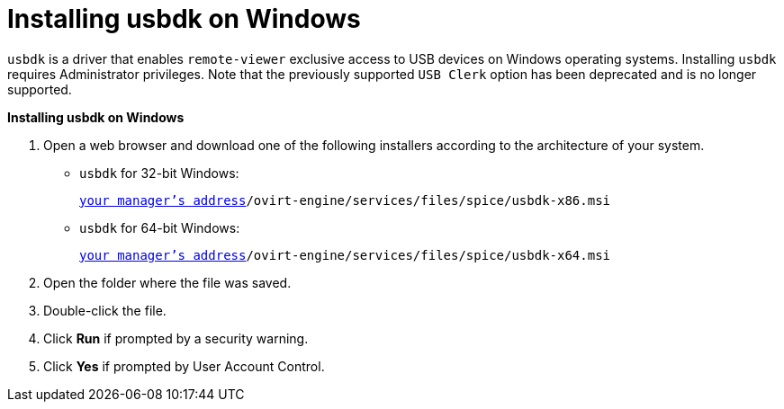 :_content-type: PROCEDURE
[id="Installing_usbdk_on_Windows"]
= Installing usbdk on Windows

`usbdk` is a driver that enables `remote-viewer` exclusive access to USB devices on Windows operating systems. Installing `usbdk` requires Administrator privileges. Note that the previously supported `USB Clerk` option has been deprecated and is no longer supported.


*Installing usbdk on Windows*

. Open a web browser and download one of the following installers according to the architecture of your system.


* `usbdk` for 32-bit Windows:
+
[source,terminal,subs="normal"]
----
https://_[your manager's address]_/ovirt-engine/services/files/spice/usbdk-x86.msi
----
+
* `usbdk` for 64-bit Windows:
+
[source,terminal,subs="normal"]
----
https://_[your manager's address]_/ovirt-engine/services/files/spice/usbdk-x64.msi
----

. Open the folder where the file was saved.
. Double-click the file.
. Click *Run* if prompted by a security warning.
. Click *Yes* if prompted by User Account Control.


